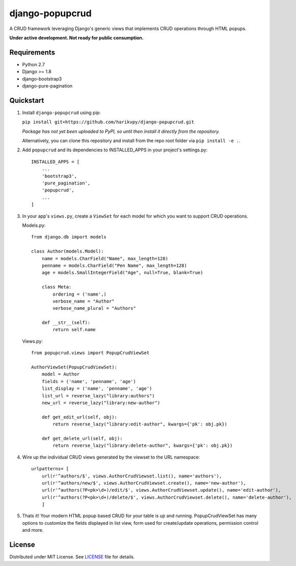 ================
django-popupcrud
================

A CRUD framework leveraging Django's generic views that implements CRUD 
operations through HTML popups.

**Under active development. Not ready for public consumption.**

Requirements
------------

- Python 2.7
- Django >= 1.8
- django-bootstrap3
- django-pure-pagination

Quickstart
----------

1. Install ``django-popupcrud`` using pip: 

   ``pip install git+https://github.com/harikvpy/django-popupcrud.git``

   *Package has not yet been uploaded to PyPI, so until then install it directly
   from the repository.*

   Alternatively, you can clone this repository and install from the repo root
   folder via ``pip install -e .``.

2. Add ``popupcrud`` and its dependencies to INSTALLED_APPS in your project's
   settings.py::

       INSTALLED_APPS = [
           ...
           'bootstrap3',
           'pure_pagination',
           'popupcrud',
           ...
       ]

3. In your app's ``views.py``, create a ``ViewSet`` for each model for which you
   want to support CRUD operations.

   Models.py::
    

    from django.db import models

    class Author(models.Model):
        name = models.CharField("Name", max_length=128)
        penname = models.CharField("Pen Name", max_length=128)
        age = models.SmallIntegerField("Age", null=True, blank=True)

        class Meta:
            ordering = ('name',)
            verbose_name = "Author"
            verbose_name_plural = "Authors"

        def __str__(self):
            return self.name

   Views.py::

    from popupcrud.views import PopupCrudViewSet

    AuthorViewSet(PopupCrudViewSet):
        model = Author
        fields = ('name', 'penname', 'age')
        list_display = ('name', 'penname', 'age')
        list_url = reverse_lazy("library:authors")
        new_url = reverse_lazy("library:new-author")

        def get_edit_url(self, obj):
            return reverse_lazy("library:edit-author", kwargs={'pk': obj.pk})

        def get_delete_url(self, obj):
            return reverse_lazy("library:delete-author", kwargs={'pk': obj.pk})

4. Wire up the individual CRUD views generated by the viewset to the URL 
   namespace::

    urlpatterns= [
        url(r'^authors/$', views.AuthorCrudViewset.list(), name='authors'),
        url(r'^authors/new/$', views.AuthorCrudViewset.create(), name='new-author'),
        url(r'^authors(?P<pk>\d+)/edit/$', views.AuthorCrudViewset.update(), name='edit-author'),
        url(r'^authors(?P<pk>\d+)/delete/$', views.AuthorCrudViewset.delete(), name='delete-author'),
        ]

5. Thats it! Your modern HTML popup based CRUD for your table is up and running.
   PopupCrudViewSet has many options to customize the fields displayed in list
   view, form used for create/update operations, permission control and more.


License
-------
Distributed under MIT License. See `LICENSE <LICENSE>`_ file for details.
